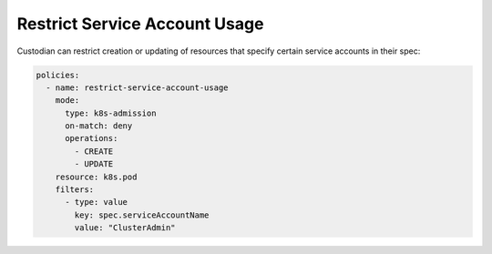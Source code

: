 Restrict Service Account Usage
==============================

Custodian can restrict creation or updating of resources that specify
certain service accounts in their spec:

.. code-block:: yaml

  policies:
    - name: restrict-service-account-usage
      mode:
        type: k8s-admission
        on-match: deny
        operations:
          - CREATE
          - UPDATE
      resource: k8s.pod
      filters:
        - type: value
          key: spec.serviceAccountName
          value: "ClusterAdmin"
